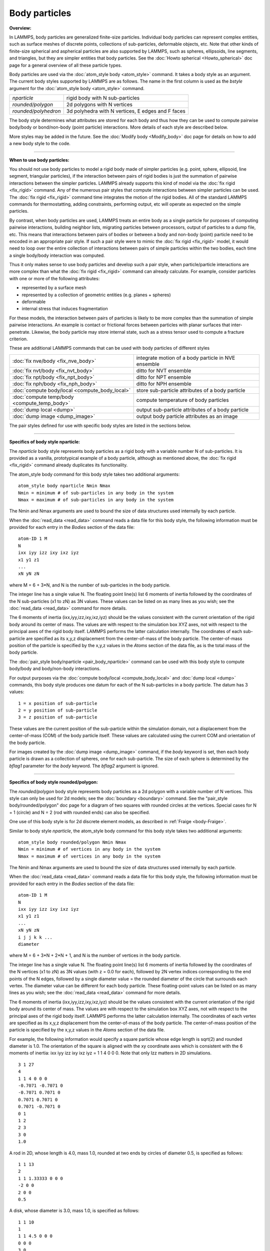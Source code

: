 Body particles
==============

**Overview:**

In LAMMPS, body particles are generalized finite-size particles.
Individual body particles can represent complex entities, such as
surface meshes of discrete points, collections of sub-particles,
deformable objects, etc.  Note that other kinds of finite-size
spherical and aspherical particles are also supported by LAMMPS, such
as spheres, ellipsoids, line segments, and triangles, but they are
simpler entities that body particles.  See the :doc:`Howto spherical <Howto_spherical>` doc page for a general overview of all
these particle types.

Body particles are used via the :doc:`atom_style body <atom_style>`
command.  It takes a body style as an argument.  The current body
styles supported by LAMMPS are as follows.  The name in the first
column is used as the *bstyle* argument for the :doc:`atom_style body <atom_style>` command.

+----------------------+---------------------------------------------------+
| *nparticle*          | rigid body with N sub-particles                   |
+----------------------+---------------------------------------------------+
| *rounded/polygon*    | 2d polygons with N vertices                       |
+----------------------+---------------------------------------------------+
| *rounded/polyhedron* | 3d polyhedra with N vertices, E edges and F faces |
+----------------------+---------------------------------------------------+

The body style determines what attributes are stored for each body and
thus how they can be used to compute pairwise body/body or
bond/non-body (point particle) interactions.  More details of each
style are described below.

More styles may be added in the future.  See the :doc:`Modify body <Modify_body>` doc page for details on how to add a new body
style to the code.


----------


**When to use body particles:**

You should not use body particles to model a rigid body made of
simpler particles (e.g. point, sphere, ellipsoid, line segment,
triangular particles), if the interaction between pairs of rigid
bodies is just the summation of pairwise interactions between the
simpler particles.  LAMMPS already supports this kind of model via the
:doc:`fix rigid <fix_rigid>` command.  Any of the numerous pair styles
that compute interactions between simpler particles can be used.  The
:doc:`fix rigid <fix_rigid>` command time integrates the motion of the
rigid bodies.  All of the standard LAMMPS commands for thermostatting,
adding constraints, performing output, etc will operate as expected on
the simple particles.

By contrast, when body particles are used, LAMMPS treats an entire
body as a single particle for purposes of computing pairwise
interactions, building neighbor lists, migrating particles between
processors, output of particles to a dump file, etc.  This means that
interactions between pairs of bodies or between a body and non-body
(point) particle need to be encoded in an appropriate pair style.  If
such a pair style were to mimic the :doc:`fix rigid <fix_rigid>` model,
it would need to loop over the entire collection of interactions
between pairs of simple particles within the two bodies, each time a
single body/body interaction was computed.

Thus it only makes sense to use body particles and develop such a pair
style, when particle/particle interactions are more complex than what
the :doc:`fix rigid <fix_rigid>` command can already calculate.  For
example, consider particles with one or more of the following
attributes:

* represented by a surface mesh
* represented by a collection of geometric entities (e.g. planes + spheres)
* deformable
* internal stress that induces fragmentation

For these models, the interaction between pairs of particles is likely
to be more complex than the summation of simple pairwise interactions.
An example is contact or frictional forces between particles with
planar surfaces that inter-penetrate.  Likewise, the body particle may
store internal state, such as a stress tensor used to compute a
fracture criterion.

These are additional LAMMPS commands that can be used with body
particles of different styles

+------------------------------------------------+-----------------------------------------------------+
| :doc:`fix nve/body <fix_nve_body>`             | integrate motion of a body particle in NVE ensemble |
+------------------------------------------------+-----------------------------------------------------+
| :doc:`fix nvt/body <fix_nvt_body>`             | ditto for NVT ensemble                              |
+------------------------------------------------+-----------------------------------------------------+
| :doc:`fix npt/body <fix_npt_body>`             | ditto for NPT ensemble                              |
+------------------------------------------------+-----------------------------------------------------+
| :doc:`fix nph/body <fix_nph_body>`             | ditto for NPH ensemble                              |
+------------------------------------------------+-----------------------------------------------------+
| :doc:`compute body/local <compute_body_local>` | store sub-particle attributes of a body particle    |
+------------------------------------------------+-----------------------------------------------------+
| :doc:`compute temp/body <compute_temp_body>`   | compute temperature of body particles               |
+------------------------------------------------+-----------------------------------------------------+
| :doc:`dump local <dump>`                       | output sub-particle attributes of a body particle   |
+------------------------------------------------+-----------------------------------------------------+
| :doc:`dump image <dump_image>`                 | output body particle attributes as an image         |
+------------------------------------------------+-----------------------------------------------------+

The pair styles defined for use with specific body styles are listed
in the sections below.


----------


**Specifics of body style nparticle:**

The *nparticle* body style represents body particles as a rigid body
with a variable number N of sub-particles.  It is provided as a
vanilla, prototypical example of a body particle, although as
mentioned above, the :doc:`fix rigid <fix_rigid>` command already
duplicates its functionality.

The atom\_style body command for this body style takes two additional
arguments:


.. parsed-literal::

   atom_style body nparticle Nmin Nmax
   Nmin = minimum # of sub-particles in any body in the system
   Nmax = maximum # of sub-particles in any body in the system

The Nmin and Nmax arguments are used to bound the size of data
structures used internally by each particle.

When the :doc:`read_data <read_data>` command reads a data file for this
body style, the following information must be provided for each entry
in the *Bodies* section of the data file:


.. parsed-literal::

   atom-ID 1 M
   N
   ixx iyy izz ixy ixz iyz
   x1 y1 z1
   ...
   xN yN zN

where M = 6 + 3\*N, and N is the number of sub-particles in the body
particle.

The integer line has a single value N.  The floating point line(s)
list 6 moments of inertia followed by the coordinates of the N
sub-particles (x1 to zN) as 3N values.  These values can be listed on
as many lines as you wish; see the :doc:`read_data <read_data>` command
for more details.

The 6 moments of inertia (ixx,iyy,izz,ixy,ixz,iyz) should be the
values consistent with the current orientation of the rigid body
around its center of mass.  The values are with respect to the
simulation box XYZ axes, not with respect to the principal axes of the
rigid body itself.  LAMMPS performs the latter calculation internally.
The coordinates of each sub-particle are specified as its x,y,z
displacement from the center-of-mass of the body particle.  The
center-of-mass position of the particle is specified by the x,y,z
values in the *Atoms* section of the data file, as is the total mass
of the body particle.

The :doc:`pair_style body/nparticle <pair_body_nparticle>` command can be used
with this body style to compute body/body and body/non-body interactions.

For output purposes via the :doc:`compute body/local <compute_body_local>` and :doc:`dump local <dump>`
commands, this body style produces one datum for each of the N
sub-particles in a body particle.  The datum has 3 values:


.. parsed-literal::

   1 = x position of sub-particle
   2 = y position of sub-particle
   3 = z position of sub-particle

These values are the current position of the sub-particle within the
simulation domain, not a displacement from the center-of-mass (COM) of
the body particle itself.  These values are calculated using the
current COM and orientation of the body particle.

For images created by the :doc:`dump image <dump_image>` command, if the
*body* keyword is set, then each body particle is drawn as a
collection of spheres, one for each sub-particle.  The size of each
sphere is determined by the *bflag1* parameter for the *body* keyword.
The *bflag2* argument is ignored.


----------


**Specifics of body style rounded/polygon:**

The *rounded/polygon* body style represents body particles as a 2d
polygon with a variable number of N vertices.  This style can only be
used for 2d models; see the :doc:`boundary <boundary>` command.  See the
"pair\_style body/rounded/polygon" doc page for a diagram of two
squares with rounded circles at the vertices.  Special cases for N = 1
(circle) and N = 2 (rod with rounded ends) can also be specified.

One use of this body style is for 2d discrete element models, as
described in :ref:`Fraige <body-Fraige>`.

Similar to body style *nparticle*\ , the atom\_style body command for
this body style takes two additional arguments:


.. parsed-literal::

   atom_style body rounded/polygon Nmin Nmax
   Nmin = minimum # of vertices in any body in the system
   Nmax = maximum # of vertices in any body in the system

The Nmin and Nmax arguments are used to bound the size of data
structures used internally by each particle.

When the :doc:`read_data <read_data>` command reads a data file for this
body style, the following information must be provided for each entry
in the *Bodies* section of the data file:


.. parsed-literal::

   atom-ID 1 M
   N
   ixx iyy izz ixy ixz iyz
   x1 y1 z1
   ...
   xN yN zN
   i j j k k ...
   diameter

where M = 6 + 3\*N + 2\*N + 1, and N is the number of vertices in the
body particle.

The integer line has a single value N.  The floating point line(s)
list 6 moments of inertia followed by the coordinates of the N
vertices (x1 to zN) as 3N values (with z = 0.0 for each), followed by
2N vertex indices corresponding to the end points of the N edges,
followed by a single diameter value = the rounded diameter of the
circle that surrounds each vertex. The diameter value can be different
for each body particle. These floating-point values can be listed on
as many lines as you wish; see the :doc:`read_data <read_data>` command
for more details.

The 6 moments of inertia (ixx,iyy,izz,ixy,ixz,iyz) should be the
values consistent with the current orientation of the rigid body
around its center of mass.  The values are with respect to the
simulation box XYZ axes, not with respect to the principal axes of the
rigid body itself.  LAMMPS performs the latter calculation internally.
The coordinates of each vertex are specified as its x,y,z displacement
from the center-of-mass of the body particle.  The center-of-mass
position of the particle is specified by the x,y,z values in the
*Atoms* section of the data file.

For example, the following information would specify a square particle
whose edge length is sqrt(2) and rounded diameter is 1.0.  The
orientation of the square is aligned with the xy coordinate axes which
is consistent with the 6 moments of inertia: ixx iyy izz ixy ixz iyz =
1 1 4 0 0 0. Note that only Izz matters in 2D simulations.


.. parsed-literal::

   3 1 27
   4
   1 1 4 0 0 0
   -0.7071 -0.7071 0
   -0.7071 0.7071 0
   0.7071 0.7071 0
   0.7071 -0.7071 0
   0 1
   1 2
   2 3
   3 0
   1.0

A rod in 2D, whose length is 4.0, mass 1.0, rounded at two ends
by circles of diameter 0.5, is specified as follows:


.. parsed-literal::

   1 1 13
   2
   1 1 1.33333 0 0 0
   -2 0 0
   2 0 0
   0.5

A disk, whose diameter is 3.0, mass 1.0, is specified as follows:


.. parsed-literal::

   1 1 10
   1
   1 1 4.5 0 0 0
   0 0 0
   3.0

The :doc:`pair_style body/rounded/polygon <pair_body_rounded_polygon>`
command can be used with this body style to compute body/body
interactions.  The :doc:`fix wall/body/polygon <fix_wall_body_polygon>`
command can be used with this body style to compute the interaction of
body particles with a wall.


----------


**Specifics of body style rounded/polyhedron:**

The *rounded/polyhedron* body style represents body particles as a 3d
polyhedron with a variable number of N vertices, E edges and F faces.
This style can only be used for 3d models; see the
:doc:`boundary <boundary>` command.  See the "pair\_style
body/rounded/polygon" doc page for a diagram of a two 2d squares with
rounded circles at the vertices.  A 3d cube with rounded spheres at
the 8 vertices and 12 rounded edges would be similar.  Special cases
for N = 1 (sphere) and N = 2 (rod with rounded ends) can also be
specified.

This body style is for 3d discrete element models, as described in
:ref:`Wang <body-Wang>`.

Similar to body style *rounded/polygon*\ , the atom\_style body command
for this body style takes two additional arguments:


.. parsed-literal::

   atom_style body rounded/polyhedron Nmin Nmax
   Nmin = minimum # of vertices in any body in the system
   Nmax = maximum # of vertices in any body in the system

The Nmin and Nmax arguments are used to bound the size of data
structures used internally by each particle.

When the :doc:`read_data <read_data>` command reads a data file for this
body style, the following information must be provided for each entry
in the *Bodies* section of the data file:


.. parsed-literal::

   atom-ID 3 M
   N E F
   ixx iyy izz ixy ixz iyz
   x1 y1 z1
   ...
   xN yN zN
   0 1
   1 2
   2 3
   ...
   0 1 2 -1
   0 2 3 -1
   ...
   1 2 3 4
   diameter

where M = 6 + 3\*N + 2\*E + 4\*F + 1, and N is the number of vertices in
the body particle, E = number of edges, F = number of faces.

The integer line has three values: number of vertices (N), number of
edges (E) and number of faces (F). The floating point line(s) list 6
moments of inertia followed by the coordinates of the N vertices (x1
to zN) as 3N values, followed by 2N vertex indices corresponding to
the end points of the E edges, then 4\*F vertex indices defining F
faces.  The last value is the diameter value = the rounded diameter of
the sphere that surrounds each vertex. The diameter value can be
different for each body particle. These floating-point values can be
listed on as many lines as you wish; see the
:doc:`read_data <read_data>` command for more details.  Because the
maximum number of vertices per face is hard-coded to be 4
(i.e. quadrilaterals), faces with more than 4 vertices need to be
split into triangles or quadrilaterals.  For triangular faces, the
last vertex index should be set to -1.

The ordering of the 4 vertices within a face should follow
the right-hand rule so that the normal vector of the face points
outwards from the center of mass.

The 6 moments of inertia (ixx,iyy,izz,ixy,ixz,iyz) should be the
values consistent with the current orientation of the rigid body
around its center of mass.  The values are with respect to the
simulation box XYZ axes, not with respect to the principal axes of the
rigid body itself.  LAMMPS performs the latter calculation internally.
The coordinates of each vertex are specified as its x,y,z displacement
from the center-of-mass of the body particle.  The center-of-mass
position of the particle is specified by the x,y,z values in the
*Atoms* section of the data file.

For example, the following information would specify a cubic particle
whose edge length is 2.0 and rounded diameter is 0.5.
The orientation of the cube is aligned with the xyz coordinate axes
which is consistent with the 6 moments of inertia: ixx iyy izz ixy ixz
iyz = 0.667 0.667 0.667 0 0 0.


.. parsed-literal::

   1 3 79
   8 12 6
   0.667 0.667 0.667 0 0 0
   1 1 1
   1 -1 1
   -1 -1 1
   -1 1 1
   1 1 -1
   1 -1 -1
   -1 -1 -1
   -1 1 -1
   0 1
   1 2
   2 3
   3 0
   4 5
   5 6
   6 7
   7 4
   0 4
   1 5
   2 6
   3 7
   0 1 2 3
   4 5 6 7
   0 1 5 4
   1 2 6 5
   2 3 7 6
   3 0 4 7
   0.5

A rod in 3D, whose length is 4.0, mass 1.0 and rounded at two ends
by circles of diameter 0.5, is specified as follows:


.. parsed-literal::

   1 1 13
   2
   0 1.33333 1.33333 0 0 0
   -2 0 0
   2 0 0
   0.5

A sphere whose diameter is 3.0 and mass 1.0, is specified as follows:


.. parsed-literal::

   1 1 10
   1
   0.9 0.9 0.9 0 0 0
   0 0 0
   3.0

The :doc:`pair_style body/rounded/polhedron <pair_body_rounded_polyhedron>` command can
be used with this body style to compute body/body interactions.  The
:doc:`fix wall/body/polyhedron <fix_wall_body_polygon>` command can be
used with this body style to compute the interaction of body particles
with a wall.


----------


For output purposes via the :doc:`compute body/local <compute_body_local>` and :doc:`dump local <dump>`
commands, this body style produces one datum for each of the N
sub-particles in a body particle.  The datum has 3 values:


.. parsed-literal::

   1 = x position of vertex
   2 = y position of vertex
   3 = z position of vertex

These values are the current position of the vertex within the
simulation domain, not a displacement from the center-of-mass (COM) of
the body particle itself.  These values are calculated using the
current COM and orientation of the body particle.

For images created by the :doc:`dump image <dump_image>` command, if the
*body* keyword is set, then each body particle is drawn as a polygon
consisting of N line segments.  Note that the line segments are drawn
between the N vertices, which does not correspond exactly to the
physical extent of the body (because the :doc:`pair_style rounded/polygon <pair_body_rounded_polygon>` defines finite-size
spheres at those point and the line segments between the spheres are
tangent to the spheres).  The drawn diameter of each line segment is
determined by the *bflag1* parameter for the *body* keyword.  The
*bflag2* argument is ignored.


----------


.. _body-Fraige:



**(Fraige)** F. Y. Fraige, P. A. Langston, A. J. Matchett, J. Dodds,
Particuology, 6, 455 (2008).

.. _body-Wang:



**(Wang)** J. Wang, H. S. Yu, P. A. Langston, F. Y. Fraige, Granular
Matter, 13, 1 (2011).
